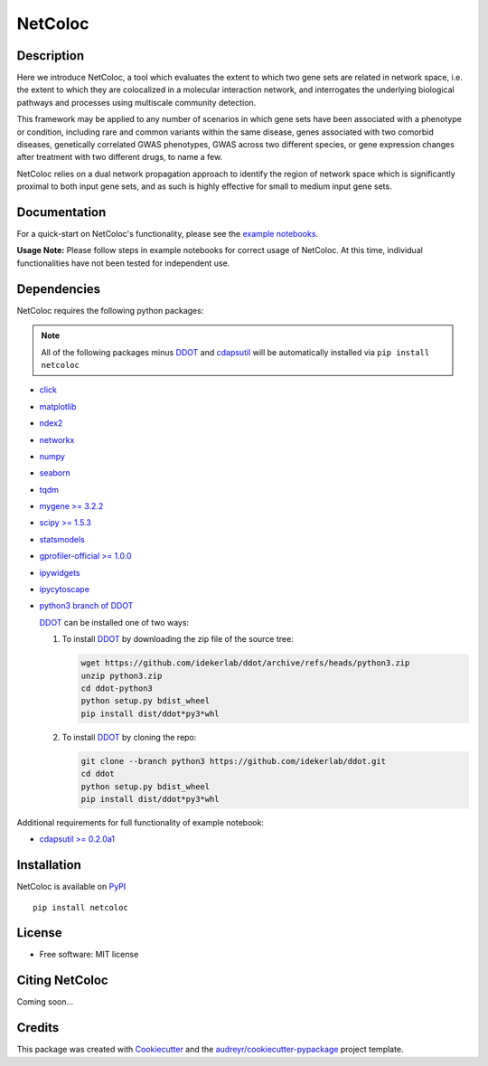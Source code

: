 ===============================
NetColoc
===============================

.. image:: https://img.shields.io/pypi/v/netcoloc.svg
        :target: https://pypi.python.org/pypi/netcoloc

.. image:: https://img.shields.io/travis/ceofy/netcoloc.svg
        :target: https://travis-ci.org/ceofy/netcoloc

.. image:: https://readthedocs.org/projects/netcoloc/badge/?version=latest
        :target: https://netcoloc.readthedocs.io/en/latest/?badge=latest
        :alt: Documentation Status


Description
-----------

Here we introduce NetColoc, a tool which evaluates the extent to
which two gene sets are related in network space, i.e. the extent
to which they are colocalized in a molecular interaction network,
and interrogates the underlying biological pathways and processes
using multiscale community detection.

This framework may be applied to any number of scenarios in which
gene sets have been associated with a phenotype or condition,
including rare and common variants within the same disease,
genes associated with two comorbid diseases, genetically
correlated GWAS phenotypes, GWAS across two different species,
or gene expression changes after treatment with two different
drugs, to name a few.

NetColoc relies on a dual network propagation
approach to identify the region of network space which is
significantly proximal to both input gene sets, and as such is
highly effective for small to medium input gene sets.


Documentation
-------------

For a quick-start on NetColoc's functionality, please see the
`example notebooks <https://github.com/ucsd-ccbb/NetColoc/tree/main/example_notebooks>`__.  

**Usage Note:** Please follow steps in example notebooks for correct usage of NetColoc. At this time, individual functionalities have not been tested for independent use. 

Dependencies
--------------

NetColoc requires the following python packages:

.. note:: All of the following packages minus `DDOT <https://github.com/idekerlab/ddot>`__ and `cdapsutil <https://pypi.org/project/cdapsutil>`__ will be automatically installed via ``pip install netcoloc``

* `click <https://pypi.org/project/click>`__
* `matplotlib <https://pypi.org/project/matplotlib>`__
* `ndex2 <https://pypi.org/project/ndex2>`__
* `networkx <https://pypi.org/project/networkx>`__
* `numpy <https://pypi.org/project/numpy>`__
* `seaborn <https://pypi.org/project/seaborn>`__
* `tqdm <https://pypi.org/project/tqdm>`__
* `mygene >= 3.2.2 <https://pypi.org/project/mygene/>`__
* `scipy >= 1.5.3 <https://pypi.org/project/scipy/>`__
* `statsmodels <https://pypi.org/project/statsmodels/>`__
* `gprofiler-official >= 1.0.0 <https://pypi.org/project/gprofiler-official/>`__
* `ipywidgets <https://pypi.org/project/ipywidgets>`__
* `ipycytoscape <https://ipycytoscape.readthedocs.io/en/latest>`__

* `python3 branch of DDOT <https://github.com/idekerlab/ddot/tree/python3>`__

  `DDOT <https://github.com/idekerlab/ddot>`__ can be installed one of
  two ways:

  1. To install `DDOT <https://github.com/idekerlab/ddot>`__ by downloading
     the zip file of the source tree:

     .. code-block::

        wget https://github.com/idekerlab/ddot/archive/refs/heads/python3.zip
        unzip python3.zip
        cd ddot-python3
        python setup.py bdist_wheel
        pip install dist/ddot*py3*whl

  2. To install `DDOT <https://github.com/idekerlab/ddot>`__ by cloning the repo:

     .. code-block::

        git clone --branch python3 https://github.com/idekerlab/ddot.git
        cd ddot
        python setup.py bdist_wheel
        pip install dist/ddot*py3*whl


Additional requirements for full functionality of example notebook:

* `cdapsutil >= 0.2.0a1 <https://pypi.org/project/cdapsutil/>`__


Installation
--------------

NetColoc is available on `PyPI <https://pypi.org/>`__

::

     pip install netcoloc

License
--------

* Free software: MIT license

Citing NetColoc
---------------

Coming soon...

Credits
-------

This package was created with Cookiecutter_ and the `audreyr/cookiecutter-pypackage`_ project template.

.. _Cookiecutter: https://github.com/audreyr/cookiecutter
.. _`audreyr/cookiecutter-pypackage`: https://github.com/audreyr/cookiecutter-pypackage
